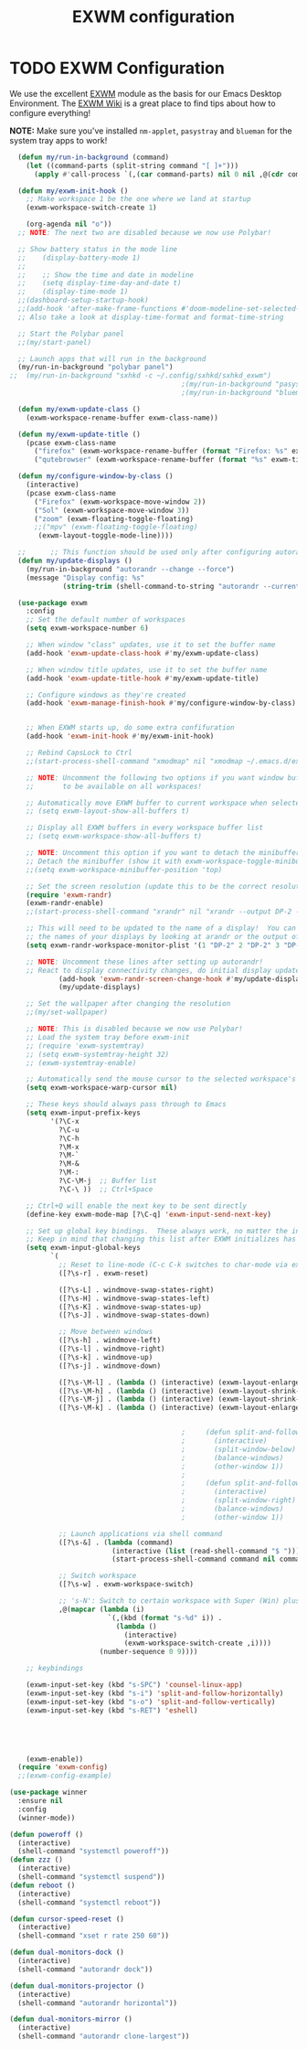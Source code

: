 #+TITLE: EXWM configuration
#+PROPERTY: header-args:emacs-lisp :tangle ./desktop.el

* TODO EXWM Configuration

We use the excellent [[https://github.com/ch11ng/exwm][EXWM]] module as the basis for our Emacs Desktop Environment.  The [[https://github.com/ch11ng/exwm/wiki][EXWM Wiki]] is a great place to find tips about how to configure everything!

*NOTE:* Make sure you've installed =nm-applet=, =pasystray= and =blueman= for the system tray apps to work!

#+begin_src emacs-lisp
    (defun my/run-in-background (command)
      (let ((command-parts (split-string command "[ ]+")))
        (apply #'call-process `(,(car command-parts) nil 0 nil ,@(cdr command-parts)))))

    (defun my/exwm-init-hook ()
      ;; Make workspace 1 be the one where we land at startup
      (exwm-workspace-switch-create 1)

      (org-agenda nil "o")) 
    ;; NOTE: The next two are disabled because we now use Polybar!

    ;; Show battery status in the mode line
    ;;    (display-battery-mode 1)
    ;;
    ;;    ;; Show the time and date in modeline
    ;;    (setq display-time-day-and-date t)
    ;;    (display-time-mode 1)
    ;;(dashboard-setup-startup-hook)
    ;;(add-hook 'after-make-frame-functions #'doom-modeline-set-selected-window)
    ;; Also take a look at display-time-format and format-time-string

    ;; Start the Polybar panel
    ;;(my/start-panel)

    ;; Launch apps that will run in the background
    (my/run-in-background "polybar panel")
  ;;  (my/run-in-background "sxhkd -c ~/.config/sxhkd/sxhkd_exwm")
                                            ;(my/run-in-background "pasystray")
                                            ;(my/run-in-background "blueman-applet"))

    (defun my/exwm-update-class ()
      (exwm-workspace-rename-buffer exwm-class-name))

    (defun my/exwm-update-title ()
      (pcase exwm-class-name
        ("firefox" (exwm-workspace-rename-buffer (format "Firefox: %s" exwm-title)))
        ("qutebrowser" (exwm-workspace-rename-buffer (format "%s" exwm-title)))))

    (defun my/configure-window-by-class ()
      (interactive)
      (pcase exwm-class-name
        ("Firefox" (exwm-workspace-move-window 2))
        ("Sol" (exwm-workspace-move-window 3))
        ("zoom" (exwm-floating-toggle-floating)
        ;;("mpv" (exwm-floating-toggle-floating)
         (exwm-layout-toggle-mode-line))))

    ;;      ;; This function should be used only after configuring autorandr!
    (defun my/update-displays ()
      (my/run-in-background "autorandr --change --force")
      (message "Display config: %s"
               (string-trim (shell-command-to-string "autorandr --current"))))

    (use-package exwm
      :config
      ;; Set the default number of workspaces
      (setq exwm-workspace-number 6)

      ;; When window "class" updates, use it to set the buffer name
      (add-hook 'exwm-update-class-hook #'my/exwm-update-class)

      ;; When window title updates, use it to set the buffer name
      (add-hook 'exwm-update-title-hook #'my/exwm-update-title)

      ;; Configure windows as they're created
      (add-hook 'exwm-manage-finish-hook #'my/configure-window-by-class)


      ;; When EXWM starts up, do some extra confifuration
      (add-hook 'exwm-init-hook #'my/exwm-init-hook)

      ;; Rebind CapsLock to Ctrl
      ;;(start-process-shell-command "xmodmap" nil "xmodmap ~/.emacs.d/exwm/Xmodmap")

      ;; NOTE: Uncomment the following two options if you want window buffers
      ;;       to be available on all workspaces!

      ;; Automatically move EXWM buffer to current workspace when selected
      ;; (setq exwm-layout-show-all-buffers t)

      ;; Display all EXWM buffers in every workspace buffer list
      ;; (setq exwm-workspace-show-all-buffers t)

      ;; NOTE: Uncomment this option if you want to detach the minibuffer!
      ;; Detach the minibuffer (show it with exwm-workspace-toggle-minibuffer)
      ;;(setq exwm-workspace-minibuffer-position 'top)

      ;; Set the screen resolution (update this to be the correct resolution for your screen!)
      (require 'exwm-randr)
      (exwm-randr-enable)
      ;;(start-process-shell-command "xrandr" nil "xrandr --output DP-2 --primary --mode 1600x900 --pos 0x0 --rotate normal")

      ;; This will need to be updated to the name of a display!  You can find
      ;; the names of your displays by looking at arandr or the output of xrandr
      (setq exwm-randr-workspace-monitor-plist '(1 "DP-2" 2 "DP-2" 3 "DP-2" 4 "DP-2" 5 "DP-2" 6 "DP-2" 7 "LVDS-1" 8 "LVDS-1" 9 "LVDS-1"))

      ;; NOTE: Uncomment these lines after setting up autorandr!
      ;; React to display connectivity changes, do initial display update
              (add-hook 'exwm-randr-screen-change-hook #'my/update-displays)
              (my/update-displays)

      ;; Set the wallpaper after changing the resolution
      ;;(my/set-wallpaper)

      ;; NOTE: This is disabled because we now use Polybar!
      ;; Load the system tray before exwm-init
      ;; (require 'exwm-systemtray)
      ;; (setq exwm-systemtray-height 32)
      ;; (exwm-systemtray-enable)

      ;; Automatically send the mouse cursor to the selected workspace's display
      (setq exwm-workspace-warp-cursor nil)

      ;; These keys should always pass through to Emacs
      (setq exwm-input-prefix-keys
            '(?\C-x
              ?\C-u
              ?\C-h
              ?\M-x
              ?\M-`
              ?\M-&
              ?\M-:
              ?\C-\M-j  ;; Buffer list
              ?\C-\ ))  ;; Ctrl+Space

      ;; Ctrl+Q will enable the next key to be sent directly
      (define-key exwm-mode-map [?\C-q] 'exwm-input-send-next-key)

      ;; Set up global key bindings.  These always work, no matter the input state!
      ;; Keep in mind that changing this list after EXWM initializes has no effect.
      (setq exwm-input-global-keys
            `(
              ;; Reset to line-mode (C-c C-k switches to char-mode via exwm-input-release-keyboard)
              ([?\s-r] . exwm-reset)

              ([?\s-L] . windmove-swap-states-right)
              ([?\s-H] . windmove-swap-states-left)
              ([?\s-K] . windmove-swap-states-up)
              ([?\s-J] . windmove-swap-states-down)

              ;; Move between windows
              ([?\s-h] . windmove-left)
              ([?\s-l] . windmove-right)
              ([?\s-k] . windmove-up)
              ([?\s-j] . windmove-down)

              ([?\s-\M-l] . (lambda () (interactive) (exwm-layout-enlarge-window-horizontally 10))) 
              ([?\s-\M-h] . (lambda () (interactive) (exwm-layout-shrink-window-horizontally 10))) 
              ([?\s-\M-j] . (lambda () (interactive) (exwm-layout-shrink-window 10))) 
              ([?\s-\M-k] . (lambda () (interactive) (exwm-layout-enlarge-window 10))) 


                                            ;	  (defun split-and-follow-horizontally ()
                                            ;	    (interactive)
                                            ;	    (split-window-below)
                                            ;	    (balance-windows)
                                            ;	    (other-window 1))
                                            ;	  
                                            ;	  (defun split-and-follow-vertically ()
                                            ;	    (interactive)
                                            ;	    (split-window-right)
                                            ;	    (balance-windows)
                                            ;	    (other-window 1))

              ;; Launch applications via shell command
              ([?\s-&] . (lambda (command)
                           (interactive (list (read-shell-command "$ ")))
                           (start-process-shell-command command nil command)))

              ;; Switch workspace
              ([?\s-w] . exwm-workspace-switch)

              ;; 's-N': Switch to certain workspace with Super (Win) plus a number key (0 - 9)
              ,@(mapcar (lambda (i)
                          `(,(kbd (format "s-%d" i)) .
                            (lambda ()
                              (interactive)
                              (exwm-workspace-switch-create ,i))))
                        (number-sequence 0 9))))

      ;; keybindings

      (exwm-input-set-key (kbd "s-SPC") 'counsel-linux-app)
      (exwm-input-set-key (kbd "s-i") 'split-and-follow-horizontally)
      (exwm-input-set-key (kbd "s-o") 'split-and-follow-vertically)
      (exwm-input-set-key (kbd "s-RET") 'eshell)





      (exwm-enable))
    (require 'exwm-config)
    ;;(exwm-config-example)

#+end_src


#+begin_src emacs-lisp
  (use-package winner
    :ensure nil
    :config
    (winner-mode))
#+end_src

#+begin_src emacs-lisp
  (defun poweroff ()
    (interactive)
    (shell-command "systemctl poweroff"))
  (defun zzz ()
    (interactive)
    (shell-command "systemctl suspend"))
  (defun reboot ()
    (interactive)
    (shell-command "systemctl reboot"))

  (defun cursor-speed-reset ()
    (interactive)
    (shell-command "xset r rate 250 60"))

  (defun dual-monitors-dock ()
    (interactive)
    (shell-command "autorandr dock"))

  (defun dual-monitors-projector ()
    (interactive)
    (shell-command "autorandr horizontal"))

  (defun dual-monitors-mirror ()
    (interactive)
    (shell-command "autorandr clone-largest"))
#+end_src
